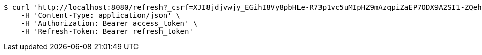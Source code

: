 [source,bash]
----
$ curl 'http://localhost:8080/refresh?_csrf=XJI8jdjvwjy_EGihI8Vy8pbHLe-R73p1vc5uMIpHZ9mAzqpiZaEP7ODX9A2SI1-ZQehGwfDyAI2k2k5YjvwMU7l3VO7h_JtU' -i -X GET \
    -H 'Content-Type: application/json' \
    -H 'Authorization: Bearer access_token' \
    -H 'Refresh-Token: Bearer refresh_token'
----